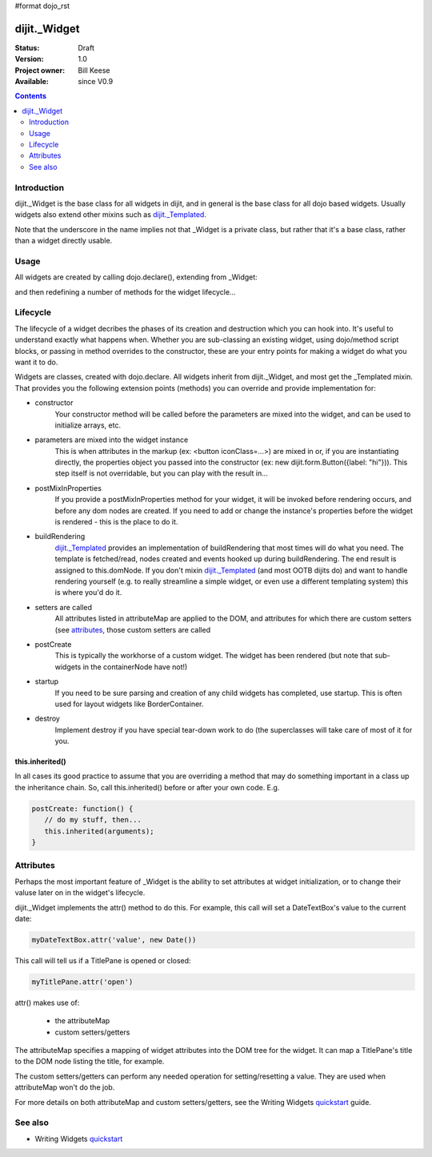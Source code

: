 #format dojo_rst

dijit._Widget
=============

:Status: Draft
:Version: 1.0
:Project owner: Bill Keese
:Available: since V0.9

.. contents::
   :depth: 2

============
Introduction
============

dijit._Widget is the base class for all widgets in dijit, and in general is the base class for all dojo based widgets.  Usually widgets also extend other mixins such as `dijit._Templated <dijit/_Templated>`_.

Note that the underscore in the name implies not that _Widget is a private class, but rather that it's a base class, rather than a widget directly usable.

=====
Usage
=====

All widgets are created by calling dojo.declare(), extending from _Widget:

.. code-block :: javascript
 :linenos:

 <script type="text/javascript">
   dojo.declare("MyWidget", [dijit._Widget], { ... });
 </script>

and then redefining a number of methods for the widget lifecycle...

=========
Lifecycle
=========

The lifecycle of a widget decribes the phases of its creation and destruction which you can hook into. It's useful to understand exactly what happens when. Whether you are sub-classing an existing widget, using dojo/method script blocks, or passing in method overrides to the constructor, these are your entry points for making a widget do what you want it to do.

Widgets are classes, created with dojo.declare. All widgets inherit from dijit._Widget, and most get the _Templated mixin. That provides you the following extension points (methods) you can override and provide implementation for:

- constructor
     Your constructor method will be called before the parameters are mixed into the widget, and can be used to initialize arrays, etc.

- parameters are mixed into the widget instance
     This is when attributes in the markup (ex: <button iconClass=...>) are mixed in or, if you are instantiating directly, the properties object you passed into the constructor (ex: new dijit.form.Button({label: "hi"})). This step itself is not overridable, but you can play with the result in...

- postMixInProperties
     If you provide a postMixInProperties method for your widget, it will be invoked before rendering occurs, and before any dom nodes are created. If you need to add or change the instance's properties before the widget is rendered - this is the place to do it.

- buildRendering
     `dijit._Templated <dijit/_Templated>`_ provides an implementation of buildRendering that most times will do what you need. The template is fetched/read, nodes created and events hooked up during buildRendering.  The end result is assigned to this.domNode.   If you don't mixin `dijit._Templated <dijit/_Templated>`_ (and most OOTB dijits do) and want to handle rendering yourself (e.g. to really streamline a simple widget, or even use a different templating system) this is where you'd do it.

- setters are called
     All attributes listed in attributeMap are applied to the DOM, and attributes for which there are custom setters (see `attributes <quickstart/writingWidgets/attributes>`_, those custom setters are called

- postCreate
   This is typically the workhorse of a custom widget. The widget has been rendered (but note that sub-widgets in the containerNode have not!)

- startup
    If you need to be sure parsing and creation of any child widgets has completed, use startup.  This is often used for layout widgets like BorderContainer.

- destroy
     Implement destroy if you have special tear-down work to do (the superclasses will take care of most of it for you.


this.inherited()
----------------
In all cases its good practice to assume that you are overriding a method that may do something important in a class up the inheritance chain. So, call this.inherited() before or after your own code. E.g.

.. code-block :: javascript

  postCreate: function() {
     // do my stuff, then...
     this.inherited(arguments);
  }

==========
Attributes
==========
Perhaps the most important feature of _Widget is the ability to set attributes at widget initialization, or to change their valuse later on in the widget's lifecycle.

dijit._Widget implements the attr() method to do this.  For example, this call will set a DateTextBox's value to the current date:

.. code-block:: javascript

   myDateTextBox.attr('value', new Date())

This call will tell us if a TitlePane is opened or closed:

.. code-block:: javascript

   myTitlePane.attr('open')

attr() makes use of:

  * the attributeMap
  * custom setters/getters

The attributeMap specifies a mapping of widget attributes into the DOM tree for the widget.  It can map a TitlePane's title to the DOM node listing the title, for example.

The custom setters/getters can perform any needed operation for setting/resetting a value.   They are used when attributeMap won't do the job.

For more details on both attributeMap and custom setters/getters, see the Writing Widgets `quickstart`_ guide.

========
See also
========

* Writing Widgets `quickstart`_

.. _quickstart: quickstart/writingWidgets
